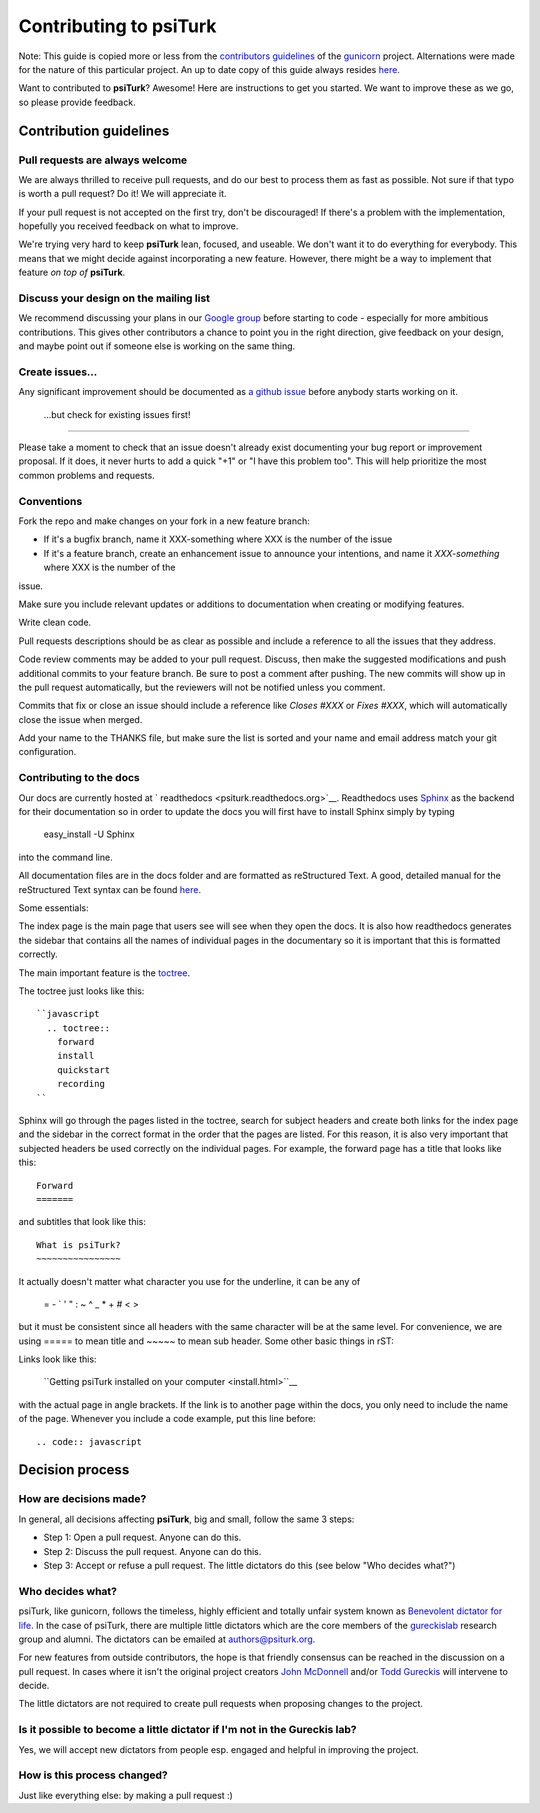Contributing to **psiTurk**
===========================

Note: This guide is copied more or less from the `contributors guidelines <https://github.com/gureckis/gunicorn/blob/master/CONTRIBUTING.md>`__
of the `gunicorn <https://github.com/benoitc/gunicorn>`__ project. Alternations
were made for the nature of this particular project.  An up to date copy of this guide
always resides `here <https://github.com/NYUCCL/psiTurk/blob/master/CONTRIBUTING.md>`__.


Want to contributed to **psiTurk**? Awesome! Here are instructions to get you
started. We want to improve these as we go, so please provide feedback.

Contribution guidelines
~~~~~~~~~~~~~~~~~~~~~~~~~~~

Pull requests are always welcome
-------------------------------------

We are always thrilled to receive pull requests, and do our best to
process them as fast as possible. Not sure if that typo is worth a pull
request? Do it! We will appreciate it.

If your pull request is not accepted on the first try, don't be
discouraged! If there's a problem with the implementation, hopefully you
received feedback on what to improve.

We're trying very hard to keep **psiTurk** lean, focused, and useable. We don't want it
to do everything for everybody. This means that we might decide against
incorporating a new feature. However, there might be a way to implement
that feature *on top of* **psiTurk**.

Discuss your design on the mailing list
-------------------------------------

We recommend discussing your plans in our `Google group <https://groups.google.com/d/forum/psiturk>`__
before starting to code -
especially for more ambitious contributions.  This gives other
contributors a chance to point you in the right direction, give feedback
on your design, and maybe point out if someone else is working on the
same thing.

Create issues...
-------------------------------------

Any significant improvement should be documented as `a github issue <https://github.com/NYUCCL/psiTurk/issues>`__ 
before anybody starts working on it.

 ...but check for existing issues first!
-------------------------------------

Please take a moment to check that an issue doesn't already exist
documenting your bug report or improvement proposal. If it does, it
never hurts to add a quick "+1" or "I have this problem too". This will
help prioritize the most common problems and requests.

Conventions
-------------------------------------

Fork the repo and make changes on your fork in a new feature branch:

- If it's a bugfix branch, name it XXX-something where XXX is the number
  of the issue
- If it's a feature branch, create an enhancement issue to announce your
  intentions, and name it `XXX-something` where XXX is the number of the
issue.

Make sure you include relevant updates or additions to documentation
when creating or modifying features.

Write clean code. 

Pull requests descriptions should be as clear as possible and include a
reference to all the issues that they address.

Code review comments may be added to your pull request. Discuss, then
make the suggested modifications and push additional commits to your
feature branch. Be sure to post a comment after pushing. The new commits
will show up in the pull request automatically, but the reviewers will
not be notified unless you comment.

Commits that fix or close an issue should include a reference like
`Closes #XXX` or `Fixes #XXX`, which will automatically close the issue
when merged.

Add your name to the THANKS file, but make sure the list is sorted and
your name and email address match your git configuration.

Contributing to the docs
-------------------------------------

Our docs are currently hosted at ` readthedocs <psiturk.readthedocs.org>`__. 
Readthedocs uses `Sphinx <http://sphinx-doc.org/>`__ as the backend for their
documentation so in order to update the docs you will first have to install
Sphinx simply by typing

    easy_install -U Sphinx

into the command line.

All documentation files are in the docs folder and are formatted as 
reStructured Text. A good, detailed manual for the reStructured Text 
syntax can be found `here <http://docutils.sourceforge.net/docs/user/rst/quickstart.html>`__.

Some essentials:

The index page is the main page that users see will see when they open the 
docs. It is also how readthedocs generates the sidebar that contains all
the names of individual pages in the documentary so it is important that 
this is formatted correctly.

The main important feature is the `toctree <http://sphinx-doc.org/markup/toctree.html>`__.

The toctree just looks like this:

::

    ``javascript
      .. toctree::
        forward
        install
        quickstart
        recording
    ``

Sphinx will go through the pages listed in the toctree, search for subject
headers and create both links for the index page and the sidebar in the 
correct format in the order that the pages are listed. For this reason, 
it is also very important that subjected headers be used correctly on
the individual pages. For example, the forward page has a title that looks 
like this:

::

    Forward
    =======

and subtitles that look like this:

::

    What is psiTurk?
    ~~~~~~~~~~~~~~~~

It actually doesn't matter what character you use for the underline, it can 
be any of 

    = - ` ' " : ~ ^ _ * + # < >
but it must be consistent since all headers with the same character will be 
at the same level. For convenience, we are using ===== to mean title and ~~~~~ 
to mean sub header.
Some other basic things in rST:

Links look like this: 

    ``Getting psiTurk installed on your computer <install.html>``__
with the actual page in angle brackets. If the link is to another page within the docs, 
you only need to include the name of the page.
Whenever you include a code example, put this line before:

::

    .. code:: javascript


Decision process
~~~~~~~~~~~~~~~~~~~~~~~~~~~


How are decisions made?
-------------------------------------

In general, all decisions affecting **psiTurk**, big and small, follow the same 3 steps:

* Step 1: Open a pull request. Anyone can do this.

* Step 2: Discuss the pull request. Anyone can do this.

* Step 3: Accept or refuse a pull request. The little dictators do this (see below "Who decides what?")


Who decides what?
-------------------------------------

psiTurk, like gunicorn, follows the timeless, highly efficient and totally unfair system
known as `Benevolent dictator for life <http://en.wikipedia.org/wiki/Benevolent_Dictator_for_Life>`__.  
In the case of psiTurk, there are multiple little dictators which are the core members of the
`gureckislab <http://gureckislab.org>`__ research group and alumni.  The dictators
can be emailed at `authors@psiturk.org <mailto:authors@psiturk.org>`__.

For new features from outside contributors, the hope is that friendly
consensus can be reached in the discussion on a pull request.  In cases where it 
isn't the original project creators `John McDonnell <https://github.com/johnmcdonnell>`__
and/or `Todd Gureckis <https://github.com/gureckis>`__ will intervene to decide.

The little dictators are not required to create pull requests when
proposing changes to the project.

Is it possible to become a little dictator if I'm not in the Gureckis lab?
-------------------------------------

Yes, we will accept new dictators from people esp. engaged and helpful in 
improving the project.

How is this process changed?
-------------------------------------

Just like everything else: by making a pull request :)
